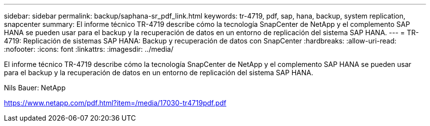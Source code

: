 ---
sidebar: sidebar 
permalink: backup/saphana-sr_pdf_link.html 
keywords: tr-4719, pdf, sap, hana, backup, system replication, snapcenter 
summary: El informe técnico TR-4719 describe cómo la tecnología SnapCenter de NetApp y el complemento SAP HANA se pueden usar para el backup y la recuperación de datos en un entorno de replicación del sistema SAP HANA. 
---
= TR-4719: Replicación de sistemas SAP HANA: Backup y recuperación de datos con SnapCenter
:hardbreaks:
:allow-uri-read: 
:nofooter: 
:icons: font
:linkattrs: 
:imagesdir: ../media/


[role="lead"]
El informe técnico TR-4719 describe cómo la tecnología SnapCenter de NetApp y el complemento SAP HANA se pueden usar para el backup y la recuperación de datos en un entorno de replicación del sistema SAP HANA.

Nils Bauer: NetApp

link:https://www.netapp.com/pdf.html?item=/media/17030-tr4719pdf.pdf["https://www.netapp.com/pdf.html?item=/media/17030-tr4719pdf.pdf"]
